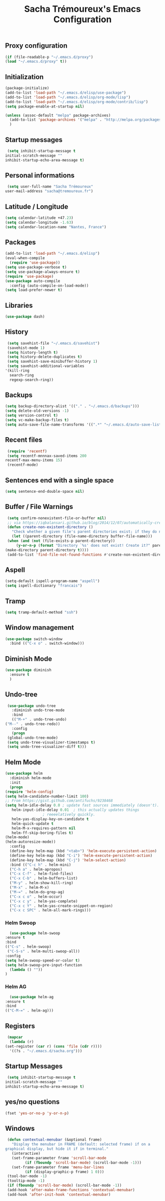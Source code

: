 #+TITLE: Sacha Trémoureux's Emacs Configuration
#+OPTIONS: toc:2 h:2
** Proxy configuration
   #+BEGIN_SRC emacs-lisp :tangle yes
     (if (file-readable-p "~/.emacs.d/proxy")
	 (load "~/.emacs.d/proxy" t))
   #+END_SRC
** Initialization
   #+BEGIN_SRC emacs-lisp :tangle yes
     (package-initialize)
     (add-to-list 'load-path "~/.emacs.d/elisp/use-package")
     (add-to-list 'load-path "~/.emacs.d/elisp/org-mode/lisp")
     (add-to-list 'load-path "~/.emacs.d/elisp/org-mode/contrib/lisp")
     (setq package-enable-at-startup nil)
   #+END_SRC
   #+BEGIN_SRC emacs-lisp :tangle yes
     (unless (assoc-default "melpa" package-archives)
       (add-to-list 'package-archives '("melpa" . "http://melpa.org/packages/") t)
       )
   #+END_SRC
** Startup messages
   #+BEGIN_SRC emacs-lisp :tangle yes
     (setq inhibit-startup-message t
	initial-scratch-message ""
	inhibit-startup-echo-area-message t)
   #+END_SRC
** Personal informations
   #+BEGIN_SRC emacs-lisp :tangle yes
     (setq user-full-name "Sacha Trémoureux"
	user-mail-address "sacha@tremoureux.fr")
   #+END_SRC
** Latitude / Longitude
   #+BEGIN_SRC emacs-lisp :tangle yes
     (setq calendar-latitude +47.23)
     (setq calendar-longitude -1.63)
     (setq calendar-location-name "Nantes, France")
   #+END_SRC
** Packages
   #+BEGIN_SRC emacs-lisp :tangle yes
     (add-to-list 'load-path "~/.emacs.d/elisp")
     (eval-when-compile
       (require 'use-package))
     (setq use-package-verbose t)
     (setq use-package-always-ensure t)
     (require 'use-package)
     (use-package auto-compile
       :config (auto-compile-on-load-mode))
     (setq load-prefer-newer t)
   #+END_SRC
** Libraries
   #+BEGIN_SRC emacs-lisp :tangle yes
     (use-package dash)
   #+END_SRC
** History
   #+BEGIN_SRC emacs-lisp :tangle yes
     (setq savehist-file "~/.emacs.d/savehist")
     (savehist-mode 1)
     (setq history-length t)
     (setq history-delete-duplicates t)
     (setq savehist-save-minibuffer-history 1)
     (setq savehist-additional-variables
	'(kill-ring
	  search-ring
	  regexp-search-ring))
   #+END_SRC
** Backups
   #+BEGIN_SRC emacs-lisp :tangle yes
     (setq backup-directory-alist '(("." . "~/.emacs.d/backups")))
     (setq delete-old-versions -1)
     (setq version-control t)
     (setq vc-make-backup-files t)
     (setq auto-save-file-name-transforms '((".*" "~/.emacs.d/auto-save-list/" t)))
   #+END_SRC
** Recent files
   #+BEGIN_SRC emacs-lisp :tangle yes
     (require 'recentf)
     (setq recentf-mnnnax-saved-items 200
	recentf-max-menu-items 15)
     (recentf-mode)
   #+END_SRC
** Sentences end with a single space
   #+BEGIN_SRC emacs-lisp :tangle yes
     (setq sentence-end-double-space nil)
   #+END_SRC
** Buffer / File Warnings
   #+BEGIN_SRC emacs-lisp :tangle yes
     (setq confirm-nonexistent-file-or-buffer nil)
     ;; via https://iqbalansari.github.io/blog/2014/12/07/automatically-create-parent-directories-on-visiting-a-new-file-in-emacs/
     (defun create-non-existent-directory ()
       "Check whether a given file's parent directories exist; if they do not, offer to create them."
       (let ((parent-directory (file-name-directory buffer-file-name)))
	 (when (and (not (file-exists-p parent-directory))
		 (y-or-n-p (format "Directory `%s' does not exist! Create it?" parent-directory)))
	(make-directory parent-directory t))))
     (add-to-list 'find-file-not-found-functions #'create-non-existent-directory)
   #+END_SRC
** Aspell
   #+BEGIN_SRC emacs-lisp :tangle yes
     (setq-default ispell-program-name "aspell")
     (setq ispell-dictionary "francais")
   #+END_SRC
** Tramp
   #+BEGIN_SRC emacs-lisp :tangle yes
     (setq tramp-default-method "ssh")
   #+END_SRC
** Window management
   #+BEGIN_SRC emacs-lisp :tangle yes
     (use-package switch-window
       :bind (("C-x o" . switch-window)))
   #+END_SRC
** Diminish Mode
   #+BEGIN_SRC emacs-lisp :tangle yes
     (use-package diminish
       :ensure t
       )
   #+END_SRC
** Undo-tree
   #+BEGIN_SRC emacs-lisp :tangle yes
     (use-package undo-tree
       :diminish undo-tree-mode
       :bind
       (("M-+" . undo-tree-undo)
	("M--" . undo-tree-redo))
       :config
       (progn
	 (global-undo-tree-mode)
	 (setq undo-tree-visualizer-timestamps t)
	 (setq undo-tree-visualizer-diff t)))
   #+END_SRC
** Helm Mode
   #+BEGIN_SRC emacs-lisp :tangle yes
     (use-package helm
       :diminish helm-mode
       :init
       (progn
	 (require 'helm-config)
	 (setq helm-candidate-number-limit 100)
	 ;; From https://gist.github.com/antifuchs/9238468
	 (setq helm-idle-delay 0.0 ; update fast sources immediately (doesn't).
	    helm-input-idle-delay 0.01  ; this actually updates things
					  ; reeeelatively quickly.
	    helm-yas-display-key-on-candidate t
	    helm-quick-update t
	    helm-M-x-requires-pattern nil
	    helm-ff-skip-boring-files t)
	 (helm-mode)
	 (helm-autoresize-mode))
       :config
       (define-key helm-map (kbd "<tab>") 'helm-execute-persistent-action)
       (define-key helm-map (kbd "C-i") 'helm-execute-persistent-action)
       (define-key helm-map (kbd "C-j") 'helm-select-action)
       :bind (("C-c h" . helm-mini)
	   ("C-h a" . helm-apropos)
	   ("C-x C-f" . helm-find-files)
	   ("C-x C-b" . helm-buffers-list)
	   ("M-y" . helm-show-kill-ring)
	   ("M-x" . helm-M-x)
	   ("M-=" . helm-do-grep-ag)
	   ("C-x c o" . helm-occur)
	   ("C-x c y" . helm-yas-complete)
	   ("C-x c Y" . helm-yas-create-snippet-on-region)
	   ("C-x c SPC" . helm-all-mark-rings)))
   #+END_SRC
*** Helm Swoop
    #+BEGIN_SRC emacs-lisp :tangle yes
      (use-package helm-swoop
	:ensure t
	:bind
	(("C-s" . helm-swoop)
	 ("C-S-s" . helm-multi-swoop-all))
	:config
	(setq helm-swoop-speed-or-color t)
	(setq helm-swoop-pre-input-function
	  (lambda () ""))
	)
    #+END_SRC
*** Helm AG
    #+BEGIN_SRC emacs-lisp :tangle yes
      (use-package helm-ag
	:ensure t
	:bind
	(("C-M-=" . helm-ag)))
    #+END_SRC
** Registers
   #+BEGIN_SRC emacs-lisp :tangle yes
     (mapcar
      (lambda (r)
	(set-register (car r) (cons 'file (cdr r))))
      '((?s . "~/.emacs.d/sacha.org")))
   #+END_SRC
** Startup Messages
   #+BEGIN_SRC emacs-lisp :tangle yes
     (setq inhibit-startup-message t
	initial-scratch-message ""
	inhibit-startup-echo-area-message t)
   #+END_SRC
** yes/no questions
   #+BEGIN_SRC emacs-lisp :tangle yes
     (fset 'yes-or-no-p 'y-or-n-p)
   #+END_SRC
** Windows
   #+BEGIN_SRC emacs-lisp :tangle yes
     (defun contextual-menubar (&optional frame)
       "Display the menubar in FRAME (default: selected frame) if on a
	graphical display, but hide it if in terminal."
       (interactive)
       (set-frame-parameter frame 'scroll-bar-mode
			 (if (fboundp 'scroll-bar-mode) (scroll-bar-mode -1)))
       (set-frame-parameter frame 'menu-bar-lines
			 (if (display-graphic-p frame) 1 0)))
     (tool-bar-mode -1)
     (tooltip-mode -1)
     (if (fboundp 'scroll-bar-mode) (scroll-bar-mode -1))
     (add-hook 'after-make-frame-functions 'contextual-menubar)
     (add-hook 'after-init-hook 'contextual-menubar)
   #+END_SRC
** Clock
   #+BEGIN_SRC emacs-lisp :tangle yes
     (display-time-mode 1)
   #+END_SRC
** UTF-8
   #+BEGIN_SRC emacs-lisp :tangle yes
     (prefer-coding-system 'utf-8)
     (set-default-coding-systems 'utf-8)
     (set-terminal-coding-system 'utf-8)
     (set-keyboard-coding-system 'utf-8)
     (set-language-environment 'utf-8)
     (when (eq window-system nil)
       (setq x-select-request-type '(UTF8_STRING COMPOUND_TEXT TEXT STRING)))
   #+END_SRC
** Clipboard
   #+BEGIN_SRC emacs-lisp :tangle yes
     (bind-keys ("C-S-c" . clipboard-kill-ring-save)
	     ("C-S-x" . clipboard-kill-region)
	     ("C-S-v" . clipboard-yank))
   #+END_SRC
** Anzu
   #+BEGIN_SRC emacs-lisp :tangle yes
     (use-package anzu
       :ensure t
       )
   #+END_SRC
** Powerline
   #+BEGIN_SRC emacs-lisp :tangle yes
     (use-package powerline
       :ensure t
       )
   #+END_SRC
** Themes
   #+BEGIN_SRC emacs-lisp :tangle yes
     (use-package moe-theme
       :config
       (use-package moe-theme-switcher
	 :ensure f
	 :config
	 (powerline-moe-theme)
	 (if (daemonp)
	  (add-hook 'after-make-frame-functions
		    (lambda (frame)
		      (select-frame frame)
		      (powerline-moe-theme))))
	 (setq powerline-default-separator 'wave)))
   #+END_SRC
** Columns
   #+BEGIN_SRC emacs-lisp :tangle yes
     (column-number-mode 1)
   #+END_SRC
** Fonts
   #+BEGIN_SRC emacs-lisp :tangle yes
     (setq default-frame-alist '((font . "Source Code Pro 14")))
   #+END_SRC
** Keybinds
   #+BEGIN_SRC emacs-lisp :tangle yes
     (bind-keys ("C-x b" . ibuffer))
   #+END_SRC
** Key-chords
   #+BEGIN_SRC emacs-lisp :tangle yes
     (use-package key-chord
       :init
       (progn
	 (key-chord-mode 1)
	 ;; k can be bound too
	 (key-chord-define-global "uu"     'undo)
	 (key-chord-define-global "êê"     'avy-goto-word-0)
	 (key-chord-define-global "ww"     'switch-window)
	 (key-chord-define-global "$$"     'avy-goto-line)
	 (key-chord-define-global "FF"     'helm-find-files)))
   #+END_SRC
** Switch window
   #+BEGIN_SRC emacs-lisp :tangle yes
     (use-package switch-window
       :bind (("C-x o" . switch-window)))
   #+END_SRC
** Parens
   #+BEGIN_SRC emacs-lisp :tangle yes
     (show-paren-mode t)
   #+END_SRC
** Smartparens
   #+BEGIN_SRC emacs-lisp :tangle yes
     (use-package smartparens
       :ensure t
       :commands (smartparens-mode
	       smartparens-strict-mode)
       :config
       (require 'smartparens-config))
   #+END_SRC
** Tramp
   #+BEGIN_SRC emacs-lisp :tangle yes
     (setq tramp-default-method "ssh")
   #+END_SRC
** Editor config
   #+BEGIN_SRC emacs-lisp :tangle yes
     (use-package editorconfig
       :ensure t
       :diminish editorconfig-mode
       :config
       (editorconfig-mode 1))
   #+END_SRC
** Yasnippet
   #+BEGIN_SRC emacs-lisp :tangle yes
     (use-package yasnippet
       :ensure t
       :diminish yas-minor-mode
       :config
       (setq yas-snippet-dirs '("~/.emacs.d/elisp/snippets" yas-installed-snippets-dir))
       (yas-global-mode 1))
   #+END_SRC
** Magit
   #+BEGIN_SRC emacs-lisp :tangle yes
     (use-package magit
       :ensure t
       :bind
       (("C-x g" . magit-status))
       :config
       (with-eval-after-load 'info
	 (info-initialize)
	 (add-to-list 'Info-directory-list
		   "~/.emacs.d/elisp/magit/Documentation/")))
   #+END_SRC
** mu4e
   #+BEGIN_SRC emacs-lisp :tangle yes
     (if (file-accessible-directory-p "~/.emacs.d/elisp/mu")
	 (use-package mu4e
	:ensure f
	:load-path "~/.emacs.d/elisp/mu/mu4e"
	:init
	(require 'mu4e-contrib)
	(setq mu4e-html2text-command 'mu4e-shr2text)
	(setq mu4e-mu-binary "~/.emacs.d/elisp/mu/mu/mu"
	      mu4e-maildir "~/Mails"
	      mu4e-drafts-folder "/Drafts"
	      mu4e-sent-folder "/Sent"
	      mu4e-trash-folder "/Trash"
	      mu4e-refile-folder "/Archives"
	      mu4e-get-mail-command "mbsync -a"
	      mu4e-update-interval 60
	      message-signature "Sacha Trémoureux - <sacha@tremoureux.fr>\nAdministrateur Systèmes et Réseaux\n+33 (0)7 86 46 93 68"
	      mu4e-compose-signature "Sacha Trémoureux - <sacha@tremoureux.fr>\nAdministrateur Systèmes et Réseaux\n+33 (0)7 86 46 93 68"
	      )
	(setq mu4e-change-filenames-when-moving t)
	(setq mu4e-bookmarks
	      '( ("flag:unread AND NOT flag:trashed" "Unread messages"      ?u)
		 ("date:today..now"                  "Today's messages"     ?t)
		 ("date:7d..now"                     "Last 7 days"          ?w)
		 ("maildir:\"/INBOX\""                     "Inbox"          ?p)))
	(setq auth-sources '("~/Documents/Security/mails/auth.gpg"))
	(setq message-send-mail-function 'smtpmail-send-it
	      smtpmail-stream-type 'starttls
	      smtpmail-smtp-server "mx.mkfs.fr"
	      smtpmail-smtp-service 587
	      smtpmail-queue-mail nil
	      smtpmail-queue-dir "~/Mails/queue/cur"
	      )
	:config
	(add-to-list 'mu4e-view-actions
		     '("ViewInBrowser" . mu4e-action-view-in-browser) t)
	(add-hook 'mu4e-compose-mode-hook 'turn-on-orgstruct)
	(add-hook 'mu4e-compose-mode-hook 'auto-fill-mode)
	:bind
	(("C-x a j" . mu4e))))
   #+END_SRC
*** mu4e alert
    #+BEGIN_SRC emacs-lisp :tangle yes
      (if (file-accessible-directory-p "~/.emacs.d/elisp/mu")
	  (use-package mu4e-alert
	:ensure t
	:init
	(mu4e-alert-set-default-style 'libnotify)
	(mu4e-alert-enable-notifications)
	(mu4e-alert-enable-mode-line-display)
	(setq mu4e-alert-interesting-mail-query
	      (concat
	       "flag:unread"
	       " AND NOT flag:trashed"))
	))
    #+END_SRC
** Quick jump
   #+BEGIN_SRC emacs-lisp :tangle yes
     (use-package avy)
   #+END_SRC
** Org-mode
   #+BEGIN_SRC emacs-lisp :tangle yes
     (use-package org
       :init
       (setq org-src-tab-acts-natively t)
       (setq org-odt-data-dir "~/.emacs.d/elisp/org-mode/etc/")
       (setq org-odt-styles-dir "~/.emacs.d/elisp/org-mode/etc/styles/")
       (setq org-todo-keywords
	  '((sequence "TODO(t)" "NEXT(n)" "|" "DONE(d)")
	    (sequence "TODO(b)" "TOSEND(s)" "|" "DONE(d)")
	    (sequence "WAITING(w)" "HOLD(h)" "SOMEDAY(o)" "|" "CANCELLED(c)")))
       :bind
       (("C-x a a" . org-agenda))
       )
   #+END_SRC
*** Org Agenda
    #+BEGIN_SRC emacs-lisp :tangle yes
      (setq org-agenda-files (list "~/Git repositories/Org mode/perso.org"
			       "~/Git repositories/Org mode/tech.org"
			       "~/Git repositories/Org mode/work.org"))
      (setq org-agenda-todo-ignore-scheduled t)
      (setq org-agenda-skip-scheduled-if-done t)
      (setq org-agenda-skip-deadline-if-done t)
      (setq org-agenda-start-on-weekday nil)
      (defun org-archive-done-tasks ()
	"Archive finished or cancelled tasks."
	(interactive)
	(org-map-entries
	 (lambda ()
	   (org-archive-subtree)
	   (setq org-map-continue-from (outline-previous-heading)))
	 "TODO=\"DONE\"|TODO=\"CANCELLED\"" (if (org-before-first-heading-p) 'file 'tree)))
    #+END_SRC
** Indentation
   #+BEGIN_SRC emacs-lisp :tangle yes
     (setq tab-width 2)
     (setq indent-tabs-mode nil)
   #+END_SRC
** Cleanup
   #+BEGIN_SRC emacs-lisp :tangle yes
     (add-hook 'before-save-hook 'whitespace-cleanup)
   #+END_SRC
** Python
   #+BEGIN_SRC emacs-lisp :tangle yes
     (use-package python
       :ensure t
       :mode ("\\.py" . python-mode)
       :config
       (use-package elpy
	 :ensure t
	 :commands elpy-enable
	 :config
	 (setq elpy-rpc-python-command "python3"
	    elpy-modules (dolist (elem '(elpy-module-highlight-indentation
					 elpy-module-yasnippet))
			   (remove elem elpy-modules))))
       (elpy-enable)
       (add-hook 'python-mode-hook #'smartparens-strict-mode))
   #+END_SRC
** Markdown
   #+BEGIN_SRC emacs-lisp :tangle yes
     (use-package markdown-mode
       :ensure t
       )
   #+END_SRC
** Yaml-Mode
   #+BEGIN_SRC emacs-lisp :tangle yes
     (use-package yaml-mode
       :ensure t
       )
   #+END_SRC
** Ansible-Mode
   #+BEGIN_SRC emacs-lisp :tangle yes
     (use-package ansible
       :ensure t
       )
   #+END_SRC
